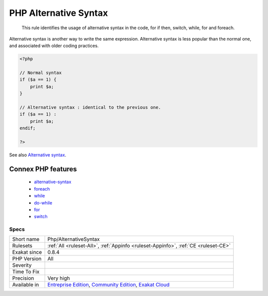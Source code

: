 .. _php-alternativesyntax:

.. _php-alternative-syntax:

PHP Alternative Syntax
++++++++++++++++++++++

  This rule identifies the usage of alternative syntax in the code, for if then, switch, while, for and foreach.

Alternative syntax is another way to write the same expression. Alternative syntax is less popular than the normal one, and associated with older coding practices.


.. code-block:: php
   
   <?php
   
   // Normal syntax
   if ($a == 1) { 
       print $a;
   }
   
   // Alternative syntax : identical to the previous one.
   if ($a == 1) : 
       print $a;
   endif;
   
   ?>

See also `Alternative syntax <https://www.php.net/manual/en/control-structures.alternative-syntax.php>`_.

Connex PHP features
-------------------

  + `alternative-syntax <https://php-dictionary.readthedocs.io/en/latest/dictionary/alternative-syntax.ini.html>`_
  + `foreach <https://php-dictionary.readthedocs.io/en/latest/dictionary/foreach.ini.html>`_
  + `while <https://php-dictionary.readthedocs.io/en/latest/dictionary/while.ini.html>`_
  + `do-while <https://php-dictionary.readthedocs.io/en/latest/dictionary/do-while.ini.html>`_
  + `for <https://php-dictionary.readthedocs.io/en/latest/dictionary/for.ini.html>`_
  + `switch <https://php-dictionary.readthedocs.io/en/latest/dictionary/switch.ini.html>`_


Specs
_____

+--------------+-----------------------------------------------------------------------------------------------------------------------------------------------------------------------------------------+
| Short name   | Php/AlternativeSyntax                                                                                                                                                                   |
+--------------+-----------------------------------------------------------------------------------------------------------------------------------------------------------------------------------------+
| Rulesets     | :ref:`All <ruleset-All>`, :ref:`Appinfo <ruleset-Appinfo>`, :ref:`CE <ruleset-CE>`                                                                                                      |
+--------------+-----------------------------------------------------------------------------------------------------------------------------------------------------------------------------------------+
| Exakat since | 0.8.4                                                                                                                                                                                   |
+--------------+-----------------------------------------------------------------------------------------------------------------------------------------------------------------------------------------+
| PHP Version  | All                                                                                                                                                                                     |
+--------------+-----------------------------------------------------------------------------------------------------------------------------------------------------------------------------------------+
| Severity     |                                                                                                                                                                                         |
+--------------+-----------------------------------------------------------------------------------------------------------------------------------------------------------------------------------------+
| Time To Fix  |                                                                                                                                                                                         |
+--------------+-----------------------------------------------------------------------------------------------------------------------------------------------------------------------------------------+
| Precision    | Very high                                                                                                                                                                               |
+--------------+-----------------------------------------------------------------------------------------------------------------------------------------------------------------------------------------+
| Available in | `Entreprise Edition <https://www.exakat.io/entreprise-edition>`_, `Community Edition <https://www.exakat.io/community-edition>`_, `Exakat Cloud <https://www.exakat.io/exakat-cloud/>`_ |
+--------------+-----------------------------------------------------------------------------------------------------------------------------------------------------------------------------------------+



